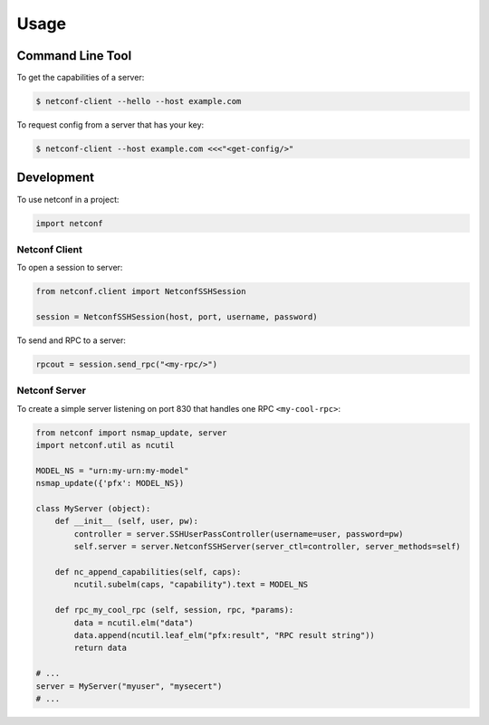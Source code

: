 ..
.. January 15 2018, Christian Hopps <chopps@gmail.com>
..

*****
Usage
*****


Command Line Tool
=================

To get the capabilities of a server:

.. code-block:: python

  $ netconf-client --hello --host example.com


To request config from a server that has your key:

.. code-block:: shell-script

  $ netconf-client --host example.com <<<"<get-config/>"


Development
===========

To use netconf in a project:

.. code-block:: python

  import netconf


Netconf Client
--------------

To open a session to server:

.. code-block:: python

  from netconf.client import NetconfSSHSession

  session = NetconfSSHSession(host, port, username, password)

To send and RPC to a server:

.. code-block:: python

  rpcout = session.send_rpc("<my-rpc/>")

Netconf Server
--------------

To create a simple server listening on port 830 that handles one RPC ``<my-cool-rpc>``:

.. code-block:: python

  from netconf import nsmap_update, server
  import netconf.util as ncutil

  MODEL_NS = "urn:my-urn:my-model"
  nsmap_update({'pfx': MODEL_NS})

  class MyServer (object):
      def __init__ (self, user, pw):
          controller = server.SSHUserPassController(username=user, password=pw)
          self.server = server.NetconfSSHServer(server_ctl=controller, server_methods=self)

      def nc_append_capabilities(self, caps):
          ncutil.subelm(caps, "capability").text = MODEL_NS

      def rpc_my_cool_rpc (self, session, rpc, *params):
          data = ncutil.elm("data")
          data.append(ncutil.leaf_elm("pfx:result", "RPC result string"))
          return data

  # ...
  server = MyServer("myuser", "mysecert")
  # ...
